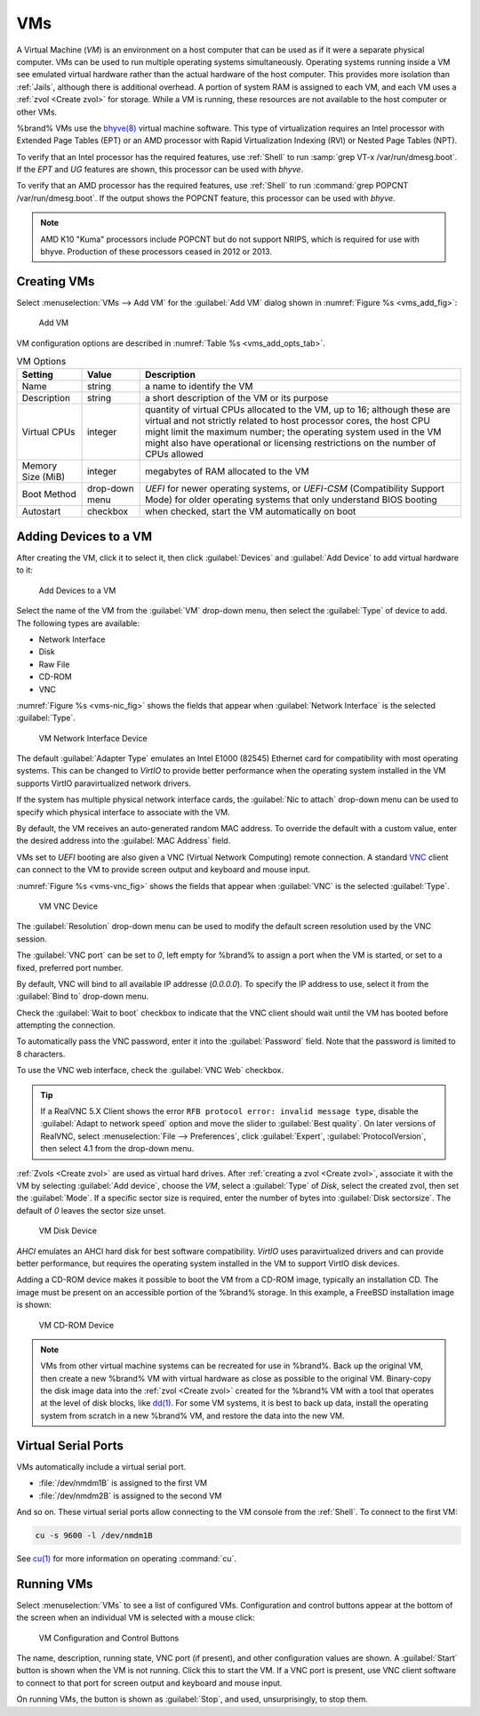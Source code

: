 .. index:: VMs
.. _VMs:

VMs
===

A Virtual Machine (*VM*) is an environment on a host computer that
can be used as if it were a separate physical computer. VMs can be
used to run multiple operating systems simultaneously. Operating
systems running inside a VM see emulated virtual hardware rather than
the actual hardware of the host computer. This provides more isolation
than :ref:`Jails`, although there is additional overhead. A portion of
system RAM is assigned to each VM, and each VM uses a
:ref:`zvol <Create zvol>` for storage. While a VM is running, these
resources are not available to the host computer or other VMs.

%brand% VMs use the
`bhyve(8)
<https://www.freebsd.org/cgi/man.cgi?query=bhyve&manpath=FreeBSD+11.0-RELEASE+and+Ports>`_
virtual machine software. This type of virtualization requires an
Intel processor with Extended Page Tables (EPT) or an AMD processor
with Rapid Virtualization Indexing (RVI) or Nested Page Tables (NPT).

To verify that an Intel processor has the required features, use
:ref:`Shell` to run :samp:`grep VT-x /var/run/dmesg.boot`. If the
*EPT* and *UG* features are shown, this processor can be used with
*bhyve*.

To verify that an AMD processor has the required features, use
:ref:`Shell` to run :command:`grep POPCNT /var/run/dmesg.boot`. If the
output shows the POPCNT feature, this processor can be used with
*bhyve*.


.. note:: AMD K10 "Kuma" processors include POPCNT but do not support
   NRIPS, which is required for use with bhyve. Production of these
   processors ceased in 2012 or 2013.


.. index:: Creating VMs
.. _Creating VMs:

Creating VMs
------------

Select
:menuselection:`VMs --> Add VM` for the :guilabel:`Add VM` dialog
shown in
:numref:`Figure %s <vms_add_fig>`:


.. _vms_add_fig:

.. figure:: images/vms-add1a.png

   Add VM


VM configuration options are described in
:numref:`Table %s <vms_add_opts_tab>`.


.. tabularcolumns:: |>{\RaggedRight}p{\dimexpr 0.25\linewidth-2\tabcolsep}
                    |>{\RaggedRight}p{\dimexpr 0.12\linewidth-2\tabcolsep}
                    |>{\RaggedRight}p{\dimexpr 0.63\linewidth-2\tabcolsep}|

.. _vms_add_opts_tab:

.. table:: VM Options
   :class: longtable

   +-------------------+----------------+------------------------------------------------------------------------------------+
   | Setting           | Value          | Description                                                                        |
   |                   |                |                                                                                    |
   +===================+================+====================================================================================+
   | Name              | string         | a name to identify the VM                                                          |
   |                   |                |                                                                                    |
   +-------------------+----------------+------------------------------------------------------------------------------------+
   | Description       | string         | a short description of the VM or its purpose                                       |
   |                   |                |                                                                                    |
   +-------------------+----------------+------------------------------------------------------------------------------------+
   | Virtual CPUs      | integer        | quantity of virtual CPUs allocated to the VM, up to 16; although these are         |
   |                   |                | virtual and not strictly related to host processor cores, the host CPU might       |
   |                   |                | limit the maximum number; the operating system used in the VM might also have      |
   |                   |                | operational or licensing restrictions on the number of CPUs allowed                |
   +-------------------+----------------+------------------------------------------------------------------------------------+
   | Memory Size (MiB) | integer        | megabytes of RAM allocated to the VM                                               |
   |                   |                |                                                                                    |
   +-------------------+----------------+------------------------------------------------------------------------------------+
   | Boot Method       | drop-down menu | *UEFI* for newer operating systems, or *UEFI-CSM* (Compatibility Support Mode) for |
   |                   |                | older operating systems that only understand BIOS booting                          |
   |                   |                |                                                                                    |
   +-------------------+----------------+------------------------------------------------------------------------------------+
   | Autostart         | checkbox       | when checked, start the VM automatically on boot                                   |
   |                   |                |                                                                                    |
   +-------------------+----------------+------------------------------------------------------------------------------------+


.. index:: Adding Devices to a VM
.. _Adding Devices to a VM:

Adding Devices to a VM
----------------------

After creating the VM, click it to select it, then click
:guilabel:`Devices` and :guilabel:`Add Device` to add virtual hardware
to it:


.. figure:: images/vms-devices1.png

   Add Devices to a VM


Select the name of the VM from the :guilabel:`VM` drop-down menu, then
select the :guilabel:`Type` of device to add. The following types are
available:

* Network Interface

* Disk

* Raw File

* CD-ROM

* VNC

:numref:`Figure %s <vms-nic_fig>` shows the fields that appear when
:guilabel:`Network Interface` is the selected :guilabel:`Type`.


.. _vms-nic_fig:

.. figure:: images/vms-nic1a.png

   VM Network Interface Device


The default :guilabel:`Adapter Type` emulates an Intel E1000 (82545)
Ethernet card for compatibility with most operating systems. This can
be changed to *VirtIO* to provide better performance when the
operating system installed in the VM supports VirtIO paravirtualized
network drivers.

If the system has multiple physical network interface cards, the
:guilabel:`Nic to attach` drop-down menu can be used to specify which
physical interface to associate with the VM.

By default, the VM receives an auto-generated random MAC address. To
override the default with a custom value, enter the desired address
into the :guilabel:`MAC Address` field.

VMs set to *UEFI* booting are also given a VNC (Virtual Network
Computing) remote connection. A standard
`VNC <https://en.wikipedia.org/wiki/Virtual_Network_Computing>`__
client can connect to the VM to provide screen output and keyboard and
mouse input.

:numref:`Figure %s <vms-vnc_fig>` shows the fields that appear when
:guilabel:`VNC` is the selected :guilabel:`Type`.

.. _vms-vnc_fig:

.. figure:: images/vms-vnc1.png

   VM VNC Device

The :guilabel:`Resolution` drop-down menu can be used to
modify the default screen resolution used by the VNC session.

The :guilabel:`VNC port` can be set to *0*, left empty for
%brand% to assign a port when the VM is started, or set to a fixed,
preferred port number.

By default, VNC will bind to all available IP addresse (*0.0.0.0*). To
specify the IP address to use, select it from the :guilabel:`Bind to`
drop-down menu.

Check the :guilabel:`Wait to boot` checkbox to indicate that the VNC
client should wait until the VM has booted before attempting the
connection.

To automatically pass the VNC password, enter it into the
:guilabel:`Password` field. Note that the password is limited to 8
characters.

To use the VNC web interface, check the :guilabel:`VNC Web` checkbox.

.. tip:: If a RealVNC 5.X Client shows the error
   :literal:`RFB protocol error: invalid message type`, disable the
   :guilabel:`Adapt to network speed` option and move the slider to
   :guilabel:`Best quality`. On later versions of RealVNC, select
   :menuselection:`File --> Preferences`,
   click :guilabel:`Expert`, :guilabel:`ProtocolVersion`, then
   select 4.1 from the drop-down menu.

:ref:`Zvols <Create zvol>` are used as virtual hard drives. After
:ref:`creating a zvol <Create zvol>`, associate it with the VM by
selecting :guilabel:`Add device`, choose the *VM*, select a
:guilabel:`Type` of *Disk*, select the created zvol, then set the
:guilabel:`Mode`. If a specific sector size is required, enter the
number of bytes into :guilabel:`Disk sectorsize`. The default of *0*
leaves the sector size unset.


.. figure:: images/vms-disk1.png

   VM Disk Device


*AHCI* emulates an AHCI hard disk for best software compatibility.
*VirtIO* uses paravirtualized drivers and can provide better
performance, but requires the operating system installed in the VM to
support VirtIO disk devices.

Adding a CD-ROM device makes it possible to boot the VM from a CD-ROM
image, typically an installation CD. The image must be present on an
accessible portion of the %brand% storage. In this example, a FreeBSD
installation image is shown:


.. figure:: images/vms-cdrom.png

   VM CD-ROM Device


.. note:: VMs from other virtual machine systems can be recreated for
   use in %brand%. Back up the original VM, then create a new %brand%
   VM with virtual hardware as close as possible to the original VM.
   Binary-copy the disk image data into the :ref:`zvol <Create zvol>`
   created for the %brand% VM with a tool that operates at the level
   of disk blocks, like
   `dd(1) <https://www.freebsd.org/cgi/man.cgi?query=dd>`__.
   For some VM systems, it is best to back up data, install the
   operating system from scratch in a new %brand% VM, and restore the
   data into the new VM.


.. index: Other VM Devices
.. _Other VM Devices:

Virtual Serial Ports
--------------------

VMs automatically include a virtual serial port.

* :file:`/dev/nmdm1B` is assigned to the first VM

* :file:`/dev/nmdm2B` is assigned to the second VM

And so on. These virtual serial ports allow connecting to the VM
console from the :ref:`Shell`. To connect to the first VM:

.. code-block:: none

   cu -s 9600 -l /dev/nmdm1B


See
`cu(1) <https://www.freebsd.org/cgi/man.cgi?query=cu>`__
for more information on operating :command:`cu`.


.. index:: Running VMs
.. _Running VMs:

Running VMs
-----------

Select
:menuselection:`VMs`
to see a list of configured VMs. Configuration and control buttons
appear at the bottom of the screen when an individual VM is selected
with a mouse click:


.. figure:: images/vms-control1.png

   VM Configuration and Control Buttons


The name, description, running state, VNC port (if present), and other
configuration values are shown. A :guilabel:`Start` button is shown
when the VM is not running. Click this to start the VM. If a VNC port
is present, use VNC client software to connect to that port for screen
output and keyboard and mouse input.

On running VMs, the button is shown as :guilabel:`Stop`, and used,
unsurprisingly, to stop them.
